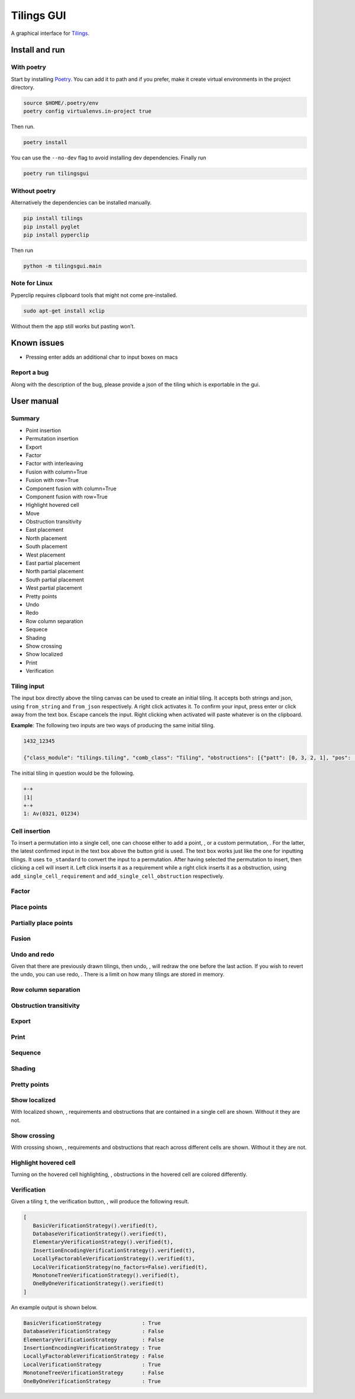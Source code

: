 Tilings GUI
===========

A graphical interface for `Tilings`_.

Install and run
---------------

With poetry
~~~~~~~~~~~

Start by installing `Poetry`_. You can add it to path and if you prefer,
make it create virtual environments in the project directory.

.. code:: sh

   source $HOME/.poetry/env
   poetry config virtualenvs.in-project true

Then run.

.. code:: sh

   poetry install

You can use the ``--no-dev`` flag to avoid installing dev dependencies.
Finally run

.. code:: sh

   poetry run tilingsgui

Without poetry
~~~~~~~~~~~~~~

Alternatively the dependencies can be installed manually.

.. code:: sh

   pip install tilings
   pip install pyglet
   pip install pyperclip

Then run

.. code:: sh

   python -m tilingsgui.main

Note for Linux
~~~~~~~~~~~~~~

Pyperclip requires clipboard tools that might not come pre-installed.

.. code:: sh

   sudo apt-get install xclip

Without them the app still works but pasting won’t.

Known issues
-----------
* Pressing enter adds an additional char to input boxes on macs

Report a bug
~~~~~~~~~~~
Along with the description of the bug, please provide a json of the tiling which is exportable in the gui.

User manual
-----------

Summary
~~~~~~~
* |add_point| Point insertion
* |add_custom| Permutation insertion
* |export| Export
* |factor| Factor
* |factor_int| Factor with interleaving
* |fusion_c| Fusion with column=True 
* |fusion_r| Fusion with row=True
* |fusion_comp_c| Component fusion with column=True
* |fusion_comp_r| Component fusion with row=True
* |htc| Highlight hovered cell
* |move| Move
* |obstr-trans| Obstruction transitivity
* |place_east| East placement
* |place_north| North placement
* |place_south| South placement
* |place_west| West placement
* |pplace_east| East partial placement
* |pplace_north| North partial placement
* |pplace_south| South partial placement
* |pplace_west| West partial placement
* |pretty| Pretty points
* |undo| Undo
* |redo| Redo
* |rowcolsep| Row column separation
* |sequence| Sequece
* |shading| Shading
* |show_cross| Show crossing
* |show_local| Show localized
* |str| Print
* |verification| Verification

Tiling input
~~~~~~~~~~~
The input box directly above the tiling canvas can be used to create an initial tiling. It accepts both strings and json, using ``from_string`` and ``from_json`` respectively. A right click activates it. To confirm your input, press enter or click away from the text box. Escape cancels the input. Right clicking when activated will paste whatever is on the clipboard.

**Example**:
The following two inputs are two ways of producing the same initial tiling.

.. code:: none

   1432_12345
   
   {"class_module": "tilings.tiling", "comb_class": "Tiling", "obstructions": [{"patt": [0, 3, 2, 1], "pos": [[0, 0], [0, 0], [0, 0], [0, 0]]}, {"patt": [0, 1, 2, 3, 4], "pos": [[0, 0], [0, 0], [0, 0], [0, 0], [0, 0]]}], "requirements": [], "assumptions": []}
   
The initial tiling in question would be the following.

.. code:: sh

   +-+
   |1|
   +-+
   1: Av(0321, 01234)
   

Cell insertion
~~~~~~~~~~~~~~
To insert a permutation into a single cell, one can choose either to add a point, |add_point|, or a custom permutation, |add_custom|. For the latter, the latest confirmed input in the text box above the button grid is used. The text box works just like the one for inputting tilings. It uses ``to_standard`` to convert the input to a permutation. After having selected the permutation to insert, then clicking a cell will insert it. Left click inserts it as a requirement while a right click inserts it as a obstruction, using ``add_single_cell_requirement`` and ``add_single_cell_obstruction`` respectively.

Factor
~~~~~~
|factor| |factor_int|

Place points
~~~~~~~~~~~~
|place_east| |place_north| |place_south| |place_west|

Partially place points
~~~~~~~~~~~~~~~~~~~~~~
|pplace_east| |pplace_north| |pplace_south| |pplace_west|

Fusion
~~~~~~
|fusion_r| |fusion_c|
|fusion_comp_r| |fusion_comp_c| 

Undo and redo
~~~~~~~~~~~~~
Given that there are previously drawn tilings, then undo, |undo|, will redraw the one before the last action. If you wish to revert the undo, you can use redo, |redo|. There is a limit on how many tilings are stored in memory.

Row column separation
~~~~~~~~~~~~~~~~~~~~~
|rowcolsep|

Obstruction transitivity
~~~~~~~~~~~~~~~~~~~~~~~~
|obstr-trans|

Export
~~~~~~
|export|

Print
~~~~~
|str|

Sequence
~~~~~~~~
|sequence|

Shading
~~~~~~~
|shading|

Pretty points
~~~~~~~~~~~~~
|pretty|

Show localized
~~~~~~~~~~~~~~
With localized shown, |show_local|, requirements and obstructions that are contained in a single cell are shown. Without it they are not.

Show crossing
~~~~~~~~~~~~~
With crossing shown, |show_cross|, requirements and obstructions that reach across different cells are shown. Without it they are not.

Highlight hovered cell
~~~~~~~~~~~~~~~~~~~~~~
Turning on the hovered cell highlighting, |htc|, obstructions in the hovered cell are colored differently.

Verification
~~~~~~~~~~~~
Given a tiling ``t``, the verification button, |verification|, will produce the following result.

.. code:: python

   [
      BasicVerificationStrategy().verified(t),
      DatabaseVerificationStrategy().verified(t),
      ElementaryVerificationStrategy().verified(t),
      InsertionEncodingVerificationStrategy().verified(t),
      LocallyFactorableVerificationStrategy().verified(t),
      LocalVerificationStrategy(no_factors=False).verified(t),
      MonotoneTreeVerificationStrategy().verified(t),
      OneByOneVerificationStrategy().verified(t)
   ]

An example output is shown below.

.. code:: sh

   BasicVerificationStrategy             : True
   DatabaseVerificationStrategy          : False
   ElementaryVerificationStrategy        : False
   InsertionEncodingVerificationStrategy : True
   LocallyFactorableVerificationStrategy : False
   LocalVerificationStrategy             : True
   MonotoneTreeVerificationStrategy      : False
   OneByOneVerificationStrategy          : True


.. _Tilings: https://github.com/PermutaTriangle/Tilings
.. _Poetry: https://python-poetry.org/docs/#installation

.. |add_point| image:: resources/img/svg/add_point.svg
   :scale: 200 %
   :alt: img-error

.. |add_custom| image:: resources/img/svg/add_custom.svg
   :scale: 200 %
   :alt: img-error

.. |export| image:: resources/img/svg/export.svg
   :scale: 200 %
   :alt: img-error

.. |factor| image:: resources/img/svg/factor.svg
   :scale: 200 %
   :alt: img-error

.. |factor_int| image:: resources/img/svg/factor_int.svg
   :scale: 200 %
   :alt: img-error

.. |fusion_c| image:: resources/img/svg/fusion_c.svg
   :scale: 200 %
   :alt: img-error

.. |fusion_comp_c| image:: resources/img/svg/fusion_comp_c.svg
   :scale: 200 %
   :alt: img-error

.. |fusion_comp_r| image:: resources/img/svg/fusion_comp_r.svg
   :scale: 200 %
   :alt: img-error

.. |fusion_r| image:: resources/img/svg/fusion_r.svg
   :scale: 200 %
   :alt: img-error

.. |htc| image:: resources/img/svg/htc.svg
   :scale: 200 %
   :alt: img-error

.. |move| image:: resources/img/svg/move.svg
   :scale: 200 %
   :alt: img-error

.. |obstr-trans| image:: resources/img/svg/obstr-trans.svg
   :scale: 200 %
   :alt: img-error

.. |place_east| image:: resources/img/svg/place_east.svg
   :scale: 200 %
   :alt: img-error

.. |place_north| image:: resources/img/svg/place_north.svg
   :scale: 200 %
   :alt: img-error

.. |place_south| image:: resources/img/svg/place_south.svg
   :scale: 200 %
   :alt: img-error

.. |place_west| image:: resources/img/svg/place_west.svg
   :scale: 200 %
   :alt: img-error

.. |pplace_east| image:: resources/img/svg/pplace_east.svg
   :scale: 200 %
   :alt: img-error

.. |pplace_north| image:: resources/img/svg/pplace_north.svg
   :scale: 200 %
   :alt: img-error

.. |pplace_south| image:: resources/img/svg/pplace_south.svg
   :scale: 200 %
   :alt: img-error

.. |pplace_west| image:: resources/img/svg/pplace_west.svg
   :scale: 200 %
   :alt: img-error

.. |pretty| image:: resources/img/svg/pretty.svg
   :scale: 200 %
   :alt: img-error

.. |redo| image:: resources/img/svg/redo.svg
   :scale: 200 %
   :alt: img-error

.. |rowcolsep| image:: resources/img/svg/rowcolsep.svg
   :scale: 200 %
   :alt: img-error

.. |sequence| image:: resources/img/svg/sequence.svg
   :scale: 200 %
   :alt: img-error

.. |shading| image:: resources/img/svg/shading.svg
   :scale: 200 %
   :alt: img-error

.. |show_cross| image:: resources/img/svg/show_cross.svg
   :scale: 200 %
   :alt: img-error

.. |show_local| image:: resources/img/svg/show_local.svg
   :scale: 200 %
   :alt: img-error

.. |str| image:: resources/img/svg/str.svg
   :scale: 200 %
   :alt: img-error

.. |undo| image:: resources/img/svg/undo.svg
   :scale: 200 %
   :alt: img-error

.. |verification| image:: resources/img/svg/verification.svg
   :scale: 200 %
   :alt: img-error

